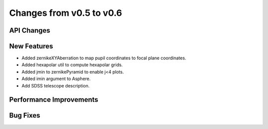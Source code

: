 Changes from v0.5 to v0.6
=========================


API Changes
-----------


New Features
------------
- Added zernikeXYAberration to map pupil coordinates to focal plane coordinates.
- Added hexapolar util to compute hexapolar grids.
- Added jmin to zernikePyramid to enable j<4 plots.
- Added imin argument to Asphere.
- Add SDSS telescope description.


Performance Improvements
------------------------


Bug Fixes
---------

